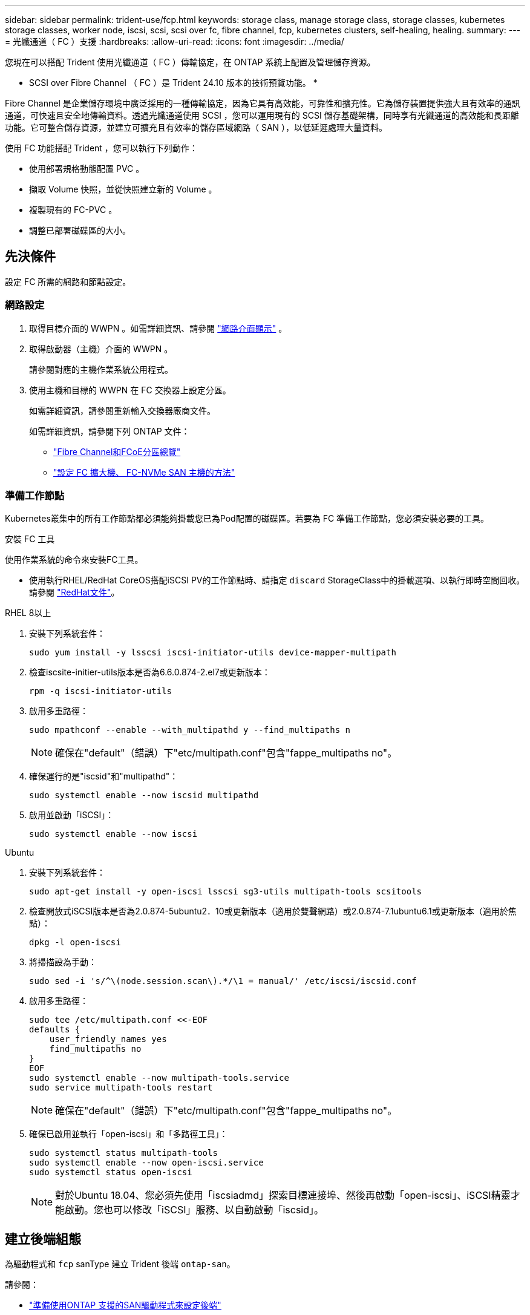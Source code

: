 ---
sidebar: sidebar 
permalink: trident-use/fcp.html 
keywords: storage class, manage storage class, storage classes, kubernetes storage classes, worker node, iscsi, scsi, scsi over fc, fibre channel, fcp, kubernetes clusters, self-healing, healing. 
summary:  
---
= 光纖通道（ FC ）支援
:hardbreaks:
:allow-uri-read: 
:icons: font
:imagesdir: ../media/


[role="lead"]
您現在可以搭配 Trident 使用光纖通道（ FC ）傳輸協定，在 ONTAP 系統上配置及管理儲存資源。

* SCSI over Fibre Channel （ FC ）是 Trident 24.10 版本的技術預覽功能。 *

Fibre Channel 是企業儲存環境中廣泛採用的一種傳輸協定，因為它具有高效能，可靠性和擴充性。它為儲存裝置提供強大且有效率的通訊通道，可快速且安全地傳輸資料。透過光纖通道使用 SCSI ，您可以運用現有的 SCSI 儲存基礎架構，同時享有光纖通道的高效能和長距離功能。它可整合儲存資源，並建立可擴充且有效率的儲存區域網路（ SAN ），以低延遲處理大量資料。

使用 FC 功能搭配 Trident ，您可以執行下列動作：

* 使用部署規格動態配置 PVC 。
* 擷取 Volume 快照，並從快照建立新的 Volume 。
* 複製現有的 FC-PVC 。
* 調整已部署磁碟區的大小。




== 先決條件

設定 FC 所需的網路和節點設定。



=== 網路設定

. 取得目標介面的 WWPN 。如需詳細資訊、請參閱 link:..https://docs.netapp.com/us-en/ontap-cli//network-interface-show.html["網路介面顯示"^] 。
. 取得啟動器（主機）介面的 WWPN 。
+
請參閱對應的主機作業系統公用程式。

. 使用主機和目標的 WWPN 在 FC 交換器上設定分區。
+
如需詳細資訊，請參閱重新輸入交換器廠商文件。

+
如需詳細資訊，請參閱下列 ONTAP 文件：

+
** https://docs.netapp.com/us-en/ontap/san-config/fibre-channel-fcoe-zoning-concept.html["Fibre Channel和FCoE分區總覽"^]
** https://docs.netapp.com/us-en/ontap/san-config/configure-fc-nvme-hosts-ha-pairs-reference.html["設定 FC 擴大機、 FC-NVMe SAN 主機的方法"^]






=== 準備工作節點

Kubernetes叢集中的所有工作節點都必須能夠掛載您已為Pod配置的磁碟區。若要為 FC 準備工作節點，您必須安裝必要的工具。

.安裝 FC 工具
使用作業系統的命令來安裝FC工具。

* 使用執行RHEL/RedHat CoreOS搭配iSCSI PV的工作節點時、請指定 `discard` StorageClass中的掛載選項、以執行即時空間回收。請參閱 https://access.redhat.com/documentation/en-us/red_hat_enterprise_linux/8/html/managing_file_systems/discarding-unused-blocks_managing-file-systems["RedHat文件"^]。


[role="tabbed-block"]
====
.RHEL 8以上
--
. 安裝下列系統套件：
+
[listing]
----
sudo yum install -y lsscsi iscsi-initiator-utils device-mapper-multipath
----
. 檢查iscsite-initier-utils版本是否為6.6.0.874-2.el7或更新版本：
+
[listing]
----
rpm -q iscsi-initiator-utils
----
. 啟用多重路徑：
+
[listing]
----
sudo mpathconf --enable --with_multipathd y --find_multipaths n
----
+

NOTE: 確保在"default"（錯誤）下"etc/multipath.conf"包含"fappe_multipaths no"。

. 確保運行的是"iscsid"和"multipathd"：
+
[listing]
----
sudo systemctl enable --now iscsid multipathd
----
. 啟用並啟動「iSCSI」：
+
[listing]
----
sudo systemctl enable --now iscsi
----


--
.Ubuntu
--
. 安裝下列系統套件：
+
[listing]
----
sudo apt-get install -y open-iscsi lsscsi sg3-utils multipath-tools scsitools
----
. 檢查開放式iSCSI版本是否為2.0.874-5ubuntu2．10或更新版本（適用於雙聲網路）或2.0.874-7.1ubuntu6.1或更新版本（適用於焦點）：
+
[listing]
----
dpkg -l open-iscsi
----
. 將掃描設為手動：
+
[listing]
----
sudo sed -i 's/^\(node.session.scan\).*/\1 = manual/' /etc/iscsi/iscsid.conf
----
. 啟用多重路徑：
+
[listing]
----
sudo tee /etc/multipath.conf <<-EOF
defaults {
    user_friendly_names yes
    find_multipaths no
}
EOF
sudo systemctl enable --now multipath-tools.service
sudo service multipath-tools restart
----
+

NOTE: 確保在"default"（錯誤）下"etc/multipath.conf"包含"fappe_multipaths no"。

. 確保已啟用並執行「open-iscsi」和「多路徑工具」：
+
[listing]
----
sudo systemctl status multipath-tools
sudo systemctl enable --now open-iscsi.service
sudo systemctl status open-iscsi
----
+

NOTE: 對於Ubuntu 18.04、您必須先使用「iscsiadmd」探索目標連接埠、然後再啟動「open-iscsi」、iSCSI精靈才能啟動。您也可以修改「iSCSI」服務、以自動啟動「iscsid」。



--
====


== 建立後端組態

為驅動程式和 `fcp` sanType 建立 Trident 後端 `ontap-san`。

請參閱：

* link:..trident-use/ontap-san-prep.html["準備使用ONTAP 支援的SAN驅動程式來設定後端"]
* link:..trident-use/ontap-san-examples.html["SAN組態選項與範例ONTAP"^]


.FC 的後端組態範例
[listing]
----
apiVersion: trident.netapp.io/v1
kind: TridentBackendConfig
metadata:
  name: backend-tbc-ontap-san
spec:
  version: 1
  backendName: ontap-san-backend
  storageDriverName: ontap-san
  managementLIF: 10.0.0.1
  sanType: fcp
  svm: trident_svm
  credentials:
    name: backend-tbc-ontap-san-secret
----


== 建立儲存類別

如需詳細資訊、請參閱：

* link:..trident-docker/stor-config.html["儲存組態選項"^]


.儲存類別範例
[listing]
----
apiVersion: storage.k8s.io/v1
kind: StorageClass
metadata:
  name: fcp-sc
provisioner: csi.trident.netapp.io
parameters:
  backendType: "ontap-san"
  protocol: "fcp"
  storagePool: "aggr1"
allowVolumeExpansion: True
----
